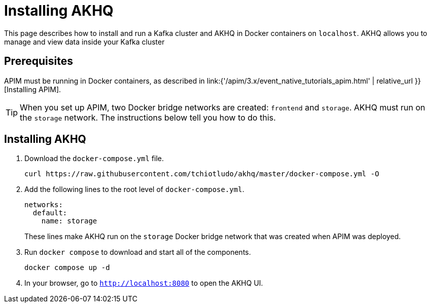 [[event-native-tutorials-akhq]]
= Installing AKHQ
:page-sidebar: apim_3_x_sidebar
:page-permalink: /apim/3.x/event_native_tutorials_akhq.html
:page-folder: apim/v4
:page-layout: apim3x



This page describes how to install and run a Kafka cluster and AKHQ in Docker containers on `localhost`. AKHQ allows you to manage and view data inside your Kafka cluster

== Prerequisites

APIM must be running in Docker containers, as described in link:{'/apim/3.x/event_native_tutorials_apim.html' | relative_url }}[Installing APIM].

[TIP]
====
When you set up APIM, two Docker bridge networks are created: `frontend` and `storage`. AKHQ must run on the `storage` network. The instructions below tell you how to do this.
====

== Installing AKHQ

1. Download the `docker-compose.yml` file.
+
[code,bash]
----
curl https://raw.githubusercontent.com/tchiotludo/akhq/master/docker-compose.yml -O
----

2. Add the following lines to the root level of `docker-compose.yml`.
+
[code,json]
----
networks:
  default:
    name: storage
----
+
These lines make AKHQ run on the `storage` Docker bridge network that was created when APIM was deployed.

3. Run `docker compose` to download and start all of the components.
+
[code,bash]
----
docker compose up -d
----

4. In your browser, go to `http://localhost:8080` to open the AKHQ UI.
